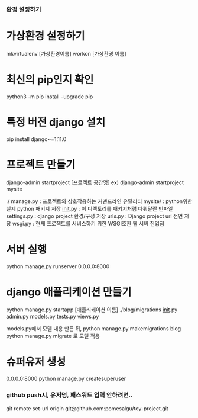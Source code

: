*** 환경 설정하기
* 가상환경 설정하기
mkvirtualenv [가상환경이름]
workon [가상환경 이름]

* 최신의 pip인지 확인
python3 -m pip install --upgrade pip
* 특정 버전 django 설치
pip install django~=1.11.0

* 프로젝트 만들기
django-admin startproject [프로젝트 공간명]
ex) django-admin startproject mysite

./
  manage.py         : 프로젝트와 상호작용하는 커맨드라인 유틸리티
  mysite/           : python위한 실제 python 패키지 저장
        __init__.py : 이 디렉토리를 패키지처럼 다뤄달란 빈파일
        settings.py : django project 환경/구성 저장
        urls.py     : Django project url 선언 저장
        wsgi.py     : 현재 프로젝트를 서비스하기 위한 WSGI호환 웹 서버 진입점

* 서버 실행
python manage.py runserver 0.0.0.0:8000


* django 애플리케이션 만들기
python manage.py startapp [애플리케이션 이름]
./blog/migrations
                  __init__.py
       admin.py
       models.py
       tests.py
       views.py

models.py에서 모델 내용 만든 뒤,
python manage.py makemigrations blog
python manage.py migrate 로 모델 적용

* 슈퍼유저 생성
0.0.0.0:8000
python manage.py createsuperuser

*** github push시, 유저명, 패스워드 입력 안하려면..
git remote set-url origin git@github.com:pomesalgu/toy-project.git
